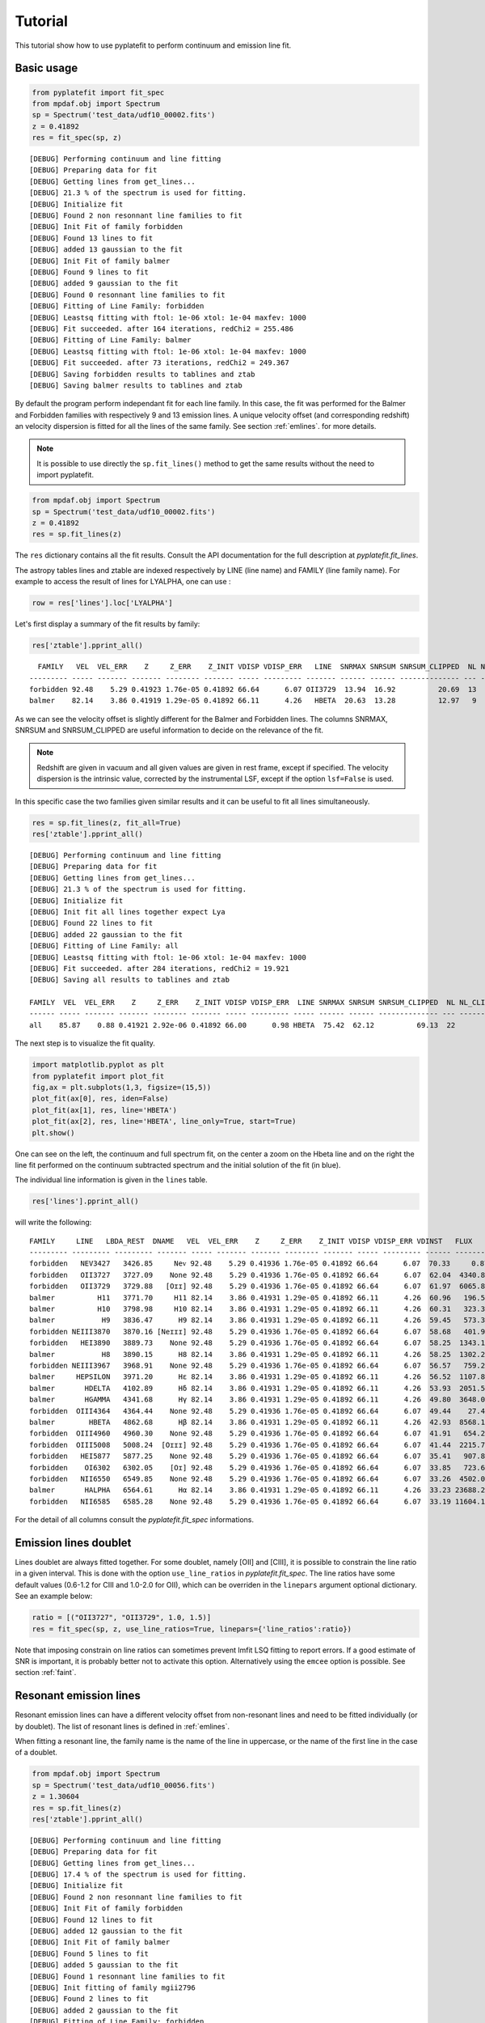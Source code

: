 Tutorial
========

This tutorial show how to use pyplatefit to perform continuum and emission line
fit.

.. _basic:

Basic usage
+++++++++++

.. code::

   from pyplatefit import fit_spec
   from mpdaf.obj import Spectrum
   sp = Spectrum('test_data/udf10_00002.fits')
   z = 0.41892
   res = fit_spec(sp, z)
   
::

	[DEBUG] Performing continuum and line fitting
	[DEBUG] Preparing data for fit
	[DEBUG] Getting lines from get_lines...
	[DEBUG] 21.3 % of the spectrum is used for fitting.
	[DEBUG] Initialize fit
	[DEBUG] Found 2 non resonnant line families to fit
	[DEBUG] Init Fit of family forbidden
	[DEBUG] Found 13 lines to fit
	[DEBUG] added 13 gaussian to the fit
	[DEBUG] Init Fit of family balmer
	[DEBUG] Found 9 lines to fit
	[DEBUG] added 9 gaussian to the fit
	[DEBUG] Found 0 resonnant line families to fit
	[DEBUG] Fitting of Line Family: forbidden
	[DEBUG] Leastsq fitting with ftol: 1e-06 xtol: 1e-04 maxfev: 1000
	[DEBUG] Fit succeeded. after 164 iterations, redChi2 = 255.486
	[DEBUG] Fitting of Line Family: balmer
	[DEBUG] Leastsq fitting with ftol: 1e-06 xtol: 1e-04 maxfev: 1000
	[DEBUG] Fit succeeded. after 73 iterations, redChi2 = 249.367
	[DEBUG] Saving forbidden results to tablines and ztab
	[DEBUG] Saving balmer results to tablines and ztab

By default the program perform independant fit for each line family. In this case, the
fit was performed for the Balmer and Forbidden families with respectively 9 and 13
emission lines.
A unique velocity offset (and corresponding redshift) an velocity dispersion is fitted
for all the lines of the same family. See section :ref:`emlines`. for more details.




.. note::

   It is possible to use directly the ``sp.fit_lines()`` method to get the same
   results without the need to import pyplatefit.
   
.. code::

   from mpdaf.obj import Spectrum
   sp = Spectrum('test_data/udf10_00002.fits')
   z = 0.41892
   res = sp.fit_lines(z)
   
The ``res`` dictionary contains all the fit results. Consult the API documentation
for the full description at `pyplatefit.fit_lines`.

The astropy tables lines and ztable are indexed respectively by LINE (line name) and FAMILY (line family name).
For example to access the result of lines for LYALPHA, one can use :

.. code::

   row = res['lines'].loc['LYALPHA']

Let's first display a summary of the fit results by family:

.. code::

   res['ztable'].pprint_all()
   
::

	  FAMILY   VEL  VEL_ERR    Z     Z_ERR    Z_INIT VDISP VDISP_ERR   LINE  SNRMAX SNRSUM SNRSUM_CLIPPED  NL NL_CLIPPED NFEV RCHI2
	--------- ----- ------- ------- -------- ------- ----- --------- ------- ------ ------ -------------- --- ---------- ---- ------
	forbidden 92.48    5.29 0.41923 1.76e-05 0.41892 66.64      6.07 OII3729  13.94  16.92          20.69  13          6  164 255.49
   	balmer 	  82.14    3.86 0.41919 1.29e-05 0.41892 66.11      4.26   HBETA  20.63  13.28          12.97   9          5   73 249.37

As we can see the velocity offset is slightly different for the Balmer and Forbidden
lines. The columns SNRMAX, SNRSUM and SNRSUM_CLIPPED are useful information to decide
on the relevance of the fit.

.. Note::

   Redshift are given in vacuum and all given values are given in rest frame, except
   if specified. The velocity dispersion is the intrinsic value, corrected by the
   instrumental LSF, except if the option ``lsf=False`` is used.

In this specific case the two families given similar results and it can be useful to 
fit all lines simultaneously.

.. code::

   res = sp.fit_lines(z, fit_all=True)
   res['ztable'].pprint_all()

::

	[DEBUG] Performing continuum and line fitting
	[DEBUG] Preparing data for fit
	[DEBUG] Getting lines from get_lines...
	[DEBUG] 21.3 % of the spectrum is used for fitting.
	[DEBUG] Initialize fit
	[DEBUG] Init fit all lines together expect Lya
	[DEBUG] Found 22 lines to fit
	[DEBUG] added 22 gaussian to the fit
	[DEBUG] Fitting of Line Family: all
	[DEBUG] Leastsq fitting with ftol: 1e-06 xtol: 1e-04 maxfev: 1000
	[DEBUG] Fit succeeded. after 284 iterations, redChi2 = 19.921
	[DEBUG] Saving all results to tablines and ztab
	
	FAMILY  VEL  VEL_ERR    Z     Z_ERR    Z_INIT VDISP VDISP_ERR  LINE SNRMAX SNRSUM SNRSUM_CLIPPED  NL NL_CLIPPED NFEV RCHI2
	------ ----- ------- ------- -------- ------- ----- --------- ----- ------ ------ -------------- --- ---------- ---- -----
	all    85.87    0.88 0.41921 2.92e-06 0.41892 66.00      0.98 HBETA  75.42  62.12          69.13  22         16  284 19.92

The next step is to visualize the fit quality.

.. code::

   import matplotlib.pyplot as plt
   from pyplatefit import plot_fit
   fig,ax = plt.subplots(1,3, figsize=(15,5))
   plot_fit(ax[0], res, iden=False)
   plot_fit(ax[1], res, line='HBETA')
   plot_fit(ax[2], res, line='HBETA', line_only=True, start=True)
   plt.show()
   
.. image:: images/high_fig1.png

One can see on the left, the continuum and full spectrum fit, on the center a zoom
on the Hbeta line and on the right the line fit performed on the continuum subtracted
spectrum and the initial solution of the fit (in blue).


The individual line information is given in the ``lines`` table. 
   
.. code::

   res['lines'].pprint_all()
   
will write the following:

::

	FAMILY     LINE   LBDA_REST  DNAME   VEL  VEL_ERR    Z     Z_ERR    Z_INIT VDISP VDISP_ERR VDINST   FLUX   FLUX_ERR  SNR  SKEW SKEW_ERR LBDA_OBS PEAK_OBS LBDA_LEFT LBDA_RIGHT FWHM_OBS   NSTD   LBDA_LNSTD LBDA_RNSTD  EQW   EQW_ERR CONT_OBS   CONT  CONT_ERR
	--------- --------- --------- ------- ----- ------- ------- -------- ------- ----- --------- ------ -------- -------- ----- ---- -------- -------- -------- --------- ---------- -------- -------- ---------- ---------- ------ ------- -------- ------- --------
	forbidden   NEV3427   3426.85     Neᴠ 92.48    5.29 0.41936 1.76e-05 0.41892 66.64      6.07  70.33     0.87   456.34  0.00   --       --  4862.57     0.22   4860.72    4864.42     3.70 14.30678    4857.02    4868.12  -0.00    0.56   574.57  815.27    30.12
	forbidden   OII3727   3727.09    None 92.48    5.29 0.41936 1.76e-05 0.41892 66.64      6.07  62.04  4340.81   426.08 10.19   --       --  5288.60  1078.17   5286.71    5290.49     3.78  0.00364    5282.93    5298.23  -5.19    0.53   589.73  836.78    41.88
	forbidden   OII3729   3729.88   [Oɪɪ] 92.48    5.29 0.41936 1.76e-05 0.41892 66.64      6.07  61.97  6065.86   435.24 13.94   --       --  5292.56  1506.28   5290.67    5294.45     3.78  0.00364    5282.93    5298.23  -7.20    0.55   593.92  842.73    42.22
	balmer          H11   3771.70     H11 82.14    3.86 0.41931 1.29e-05 0.41892 66.11      4.26  60.96   196.54   395.93  0.50   --       --  5351.72    48.84   5349.83    5353.61     3.78  0.23170    5346.05    5357.39  -0.20    0.41   678.39  962.58    46.23
	balmer          H10   3798.98     H10 82.14    3.86 0.41931 1.29e-05 0.41892 66.11      4.26  60.31   323.33   384.19  0.84   --       --  5390.43    80.16   5388.53    5392.32     3.79  0.17918    5384.74    5396.11  -0.33    0.39   700.12  993.41    41.11
	balmer           H9   3836.47      H9 82.14    3.86 0.41931 1.29e-05 0.41892 66.11      4.26  59.45   573.34   380.68  1.51   --       --  5443.62   141.68   5441.72    5445.52     3.80  0.10170    5437.92    5449.32  -0.54    0.36   744.95 1057.03    40.19
	forbidden NEIII3870   3870.16 [Neɪɪɪ] 92.48    5.29 0.41936 1.76e-05 0.41892 66.64      6.07  58.68   401.93   386.22  1.04   --       --  5491.61    98.58   5489.70    5493.53     3.83  0.02853    5485.87    5497.36  -0.38    0.36   752.97 1068.41    38.28
	forbidden   HEI3890   3889.73    None 92.48    5.29 0.41936 1.76e-05 0.41892 66.64      6.07  58.25  1343.16   392.77  3.42   --       --  5519.38   328.82   5517.46    5521.30     3.84  0.04386    5513.63    5525.14  -1.23    0.37   771.42 1094.59    63.25
	balmer           H8   3890.15      H8 82.14    3.86 0.41931 1.29e-05 0.41892 66.11      4.26  58.25  1302.20   386.54  3.37   --       --  5519.79   320.22   5517.88    5521.70     3.82  0.05386    5514.06    5525.52  -1.19    0.36   770.81 1093.72    63.27
	forbidden NEIII3967   3968.91    None 92.48    5.29 0.41936 1.76e-05 0.41892 66.64      6.07  56.57   759.26   386.02  1.97   --       --  5631.74   184.46   5629.80    5633.67     3.87  0.15429    5625.94    5637.54  -0.67    0.34   802.90 1139.25    59.16
	balmer     HEPSILON   3971.20      Hε 82.14    3.86 0.41931 1.29e-05 0.41892 66.11      4.26  56.52  1107.89   378.27  2.93   --       --  5634.79   270.35   5632.87    5636.72     3.85  0.05588    5629.02    5640.57  -0.97    0.34   805.59 1143.07    59.02
	balmer       HDELTA   4102.89      Hδ 82.14    3.86 0.41931 1.29e-05 0.41892 66.11      4.26  53.93  2051.54   379.20  5.41   --       --  5821.65   494.00   5819.70    5823.60     3.90  0.03066    5815.80    5827.50  -1.75    0.33   825.06 1170.69    35.49
	balmer       HGAMMA   4341.68      Hγ 82.14    3.86 0.41931 1.29e-05 0.41892 66.11      4.26  49.80  3648.07   348.86 10.46   --       --  6160.48   855.65   6158.47    6162.48     4.01  0.01422    6154.47    6166.49  -3.28    0.32   784.02 1112.46    36.08
	forbidden  OIII4364   4364.44    None 92.48    5.29 0.41936 1.76e-05 0.41892 66.64      6.07  49.44    27.45   346.28  0.08   --       --  6192.99     6.39   6190.97    6195.00     4.04  0.52845    6186.93    6199.04  -0.02    0.31   798.74 1133.35    36.72
	balmer        HBETA   4862.68      Hβ 82.14    3.86 0.41931 1.29e-05 0.41892 66.11      4.26  42.93  8568.15   415.37 20.63   --       --  6899.74  1884.03   6897.60    6901.87     4.27  0.00653    6893.33    6906.15  -7.86    0.40   768.17 1089.98    30.89
	forbidden  OIII4960   4960.30    None 92.48    5.29 0.41936 1.76e-05 0.41892 66.64      6.07  41.91   654.23   265.55  2.46   --       --  7038.50   141.21   7036.32    7040.67     4.35  0.02871    7031.97    7045.02  -0.59    0.24   778.55 1104.70    23.15
	forbidden  OIII5008   5008.24  [Oɪɪɪ] 92.48    5.29 0.41936 1.76e-05 0.41892 66.64      6.07  41.44  2215.79   272.59  8.13   --       --  7106.52   475.18   7104.33    7108.71     4.38  0.00771    7099.95    7113.09  -2.03    0.25   770.43 1093.18    24.17
	forbidden   HEI5877   5877.25    None 92.48    5.29 0.41936 1.76e-05 0.41892 66.64      6.07  35.41   907.89   459.27  1.98   --       --  8339.62   172.53   8337.15    8342.09     4.94  0.05133    8332.21    8347.04  -0.88    0.45   723.61 1026.75    48.67
	forbidden    OI6302   6302.05    [Oɪ] 92.48    5.29 0.41936 1.76e-05 0.41892 66.64      6.07  33.85   723.63   953.43  0.76   --       --  8942.40   129.48   8939.78    8945.03     5.25  0.05663    8934.53    8950.28  -0.75    1.00   679.34  963.93    81.74
	forbidden   NII6550   6549.85    None 92.48    5.29 0.41936 1.76e-05 0.41892 66.64      6.07  33.26  4502.07   691.86  6.51   --       --  9294.02   777.85   9291.30    9296.74     5.44  0.00748    9285.87    9302.18  -4.61    0.74   688.85  977.43    65.37
	balmer       HALPHA   6564.61      Hα 82.14    3.86 0.41931 1.29e-05 0.41892 66.11      4.26  33.23 23688.21  2927.80  8.09   --       --  9314.65  4110.46   9311.94    9317.35     5.41  0.06106    9306.52    9322.77 -24.06    3.27   693.90  984.59   114.60
	forbidden   NII6585   6585.28    None 92.48    5.29 0.41936 1.76e-05 0.41892 66.64      6.07  33.19 11604.18  1017.50 11.40   --       --  9344.30  1994.93   9341.57    9347.03     5.46  0.01627    9336.10    9352.49 -11.65    1.45   701.99  996.06   292.68	

For the detail of all columns consult the `pyplatefit.fit_spec` informations. 

.. _doublet:

Emission lines doublet
++++++++++++++++++++++

Lines doublet are always fitted together. For some doublet, namely [OII] and [CIII], 
it is possible to constrain the line ratio in a given interval. This is done with
the option ``use_line_ratios`` in `pyplatefit.fit_spec`. The line ratios have some
default values (0.6-1.2 for CIII and 1.0-2.0 for OII), which can be overriden 
in the ``linepars`` argument optional dictionary. See an example below:

.. code::

    ratio = [("OII3727", "OII3729", 1.0, 1.5)]
    res = fit_spec(sp, z, use_line_ratios=True, linepars={'line_ratios':ratio})

Note that imposing constrain on line ratios can sometimes prevent lmfit LSQ fitting
to report errors. If a good estimate of SNR is important, it is probably better not 
to activate this option. Alternatively using the ``emcee`` option is possible. See 
section :ref:`faint`.


.. _resonant:

Resonant emission lines
++++++++++++++++++++++++

Resonant emission lines can have a different velocity offset from non-resonant lines
and need to be fitted individually (or by doublet). The list of resonant lines 
is defined in :ref:`emlines`.

When fitting a resonant line, the family name is the name of the line in uppercase, or
the name of the first line in the case of a doublet.

.. code::

   from mpdaf.obj import Spectrum
   sp = Spectrum('test_data/udf10_00056.fits')
   z = 1.30604
   res = sp.fit_lines(z)
   res['ztable'].pprint_all()

::

	[DEBUG] Performing continuum and line fitting
	[DEBUG] Preparing data for fit
	[DEBUG] Getting lines from get_lines...
	[DEBUG] 17.4 % of the spectrum is used for fitting.
	[DEBUG] Initialize fit
	[DEBUG] Found 2 non resonnant line families to fit
	[DEBUG] Init Fit of family forbidden
	[DEBUG] Found 12 lines to fit
	[DEBUG] added 12 gaussian to the fit
	[DEBUG] Init Fit of family balmer
	[DEBUG] Found 5 lines to fit
	[DEBUG] added 5 gaussian to the fit
	[DEBUG] Found 1 resonnant line families to fit
	[DEBUG] Init fitting of family mgii2796
	[DEBUG] Found 2 lines to fit
	[DEBUG] added 2 gaussian to the fit
	[DEBUG] Fitting of Line Family: forbidden
	[DEBUG] Leastsq fitting with ftol: 1e-06 xtol: 1e-04 maxfev: 1000
	[DEBUG] Fit succeeded. after 143 iterations, redChi2 = 1.842
	[DEBUG] Fitting of Line Family: balmer
	[DEBUG] Leastsq fitting with ftol: 1e-06 xtol: 1e-04 maxfev: 1000
	[DEBUG] Fit succeeded. after 57 iterations, redChi2 = 13.267
	[DEBUG] Fitting of Line Family: mgii2796
	[DEBUG] Leastsq fitting with ftol: 1e-06 xtol: 1e-04 maxfev: 1000
	[DEBUG] Fit succeeded. after 36 iterations, redChi2 = 12.475
	[DEBUG] Saving forbidden results to tablines and ztab
	[DEBUG] Saving balmer results to tablines and ztab
	[DEBUG] Saving mgii2796 results to tablines and ztab

	FAMILY       VEL VEL_ERR    Z     Z_ERR    Z_INIT VDISP  VDISP_ERR   LINE   SNRMAX SNRSUM SNRSUM_CLIPPED  NL NL_CLIPPED NFEV RCHI2
	--------- ------ ------- ------- -------- ------- ------ --------- -------- ------ ------ -------------- --- ---------- ---- -----
	forbidden  78.95    1.32 1.30630 4.40e-06 1.30604  41.32      1.60  OII3729  45.07  25.27          42.18  12          4  143  1.84
	balmer     41.22   51.22 1.30618 1.71e-04 1.30604 101.00     51.19 HEPSILON   1.62   2.52             --   5          0   57 13.27
	mgii2796  109.40   14.07 1.30640 4.69e-05 1.30604  50.56     19.15 MGII2796   5.42   5.13           5.42   2          1   36 12.47

Note that the resonant lines will be fitted with all other lines when the option 
``fit_all`` is activated.
   

.. _lya:

Lyman alpha emission line 
+++++++++++++++++++++++++

The lyman alpha line is a resonant line with an asymetric shape. It is then always
fitted independently (even when the option ``fit_all`` is activated). While other lines
are modelled as Gaussian, we use the skew normal distribution describe
eg in `wikipedia <https://en.wikipedia.org/wiki/Skew_normal_distribution>`_.
The skewness parameter used in the model is named SKEW in the ``lines`` table.

.. code::

   sp = Spectrum('test_data/udf10_00053.fits')
   z = 4.77666
   res = fit_spec(sp, z, fit_all=True)
   res['ztable'].pprint_all()
   
::

	[DEBUG] Performing continuum and line fitting
	[DEBUG] Preparing data for fit
	[DEBUG] Getting lines from get_lines...
	[DEBUG] 6.8 % of the spectrum is used for fitting.
	[DEBUG] Initialize fit
	[DEBUG] Init Lya Fit
	[DEBUG] Computed Lya init velocity offset: 82.15
	[DEBUG] added 1 asymetric gaussian to the fit
	[DEBUG] Init fit all lines together expect Lya
	[DEBUG] Found 4 lines to fit
	[DEBUG] added 4 gaussian to the fit
	[DEBUG] Fitting of Line Family: lya
	[DEBUG] Leastsq fitting with ftol: 1e-06 xtol: 1e-04 maxfev: 1000
	[DEBUG] Fit succeeded. after 91 iterations, redChi2 = 2.976
	[DEBUG] Fitting of Line Family: all
	[DEBUG] Leastsq fitting with ftol: 1e-06 xtol: 1e-04 maxfev: 1000
	[DEBUG] Fit succeeded. after 65 iterations, redChi2 = 274.976
	[DEBUG] Saving lya results to tablines and ztab
	[DEBUG] Saving all results to tablines and ztab

	FAMILY  VEL   VEL_ERR    Z     Z_ERR    Z_INIT VDISP  VDISP_ERR   LINE  SNRMAX SNRSUM SNRSUM_CLIPPED  NL NL_CLIPPED NFEV RCHI2
	------- ------ ------- ------- -------- ------- ------ --------- ------- ------ ------ -------------- --- ---------- ---- ------
	lyalpha  -8.04    1.32 4.77695 4.39e-06 4.77666 284.52      3.25 LYALPHA 119.36 119.36         119.36   1          1   91   2.98
	    all -23.48 1075.67 4.77658 3.59e-03 4.77666 211.13   1107.13 CIV1551   0.20   0.24             --   4          0   65 274.98

.. code::

   fig,ax = plt.subplots(1,1) 
   res['line_spec'].plot(ax=ax)
   res['line_fit'].plot(ax=ax, color='r')
   ax.set_xlim(7000,7060);
   plt.show()
   
.. image:: images/high_fig2.png

.. code::

	tab = res['lines']
	tab.add_index('LINE')
	tab.loc['LYALPHA']
	tab.loc['LYALPHA'][['SKEW','SKEW_ERR']]
	
::

	  SKEW  SKEW_ERR
	float64 float64
	------- --------
	   7.25     0.37


In this highly asymmetric case the skewness parameter reach 7.25.

   
Double peaked Lyman alpha emission line 
+++++++++++++++++++++++++++++++++++++++

When the lyman alpha line is double peaked one can use the option ``dble_lyafit`` to perform
the simultaneous fit of the the two lines. The model is the sum of two asymetric gaussian. 
The input and returned redshift refer to the midpoint of the two lines.

.. code::

   sp = Spectrum('test_data/udf10_00106.fits')
   z = 3.27554
   res = fit_spec(sp, z, lines=['LYALPHA'], dble_lyafit=True, find_lya_vel_offset=False)
   lines = res['lines']
   lines = lines[lines['FAMILY']=='lyalpha']
   lines['LINE','Z','SEP','VEL','VDISP','FLUX','SKEW','LBDA_OBS'].pprint_all()
   
::

          LINE      Z      SEP     VEL    VDISP    FLUX    SKEW  LBDA_OBS
         str20   float64 float64 float64 float64 float64 float64 float64 
        -------- ------- ------- ------- ------- ------- ------- --------
        LYALPHA1 3.27603  515.76   34.15  194.34  680.35   -2.78  5190.42
        LYALPHA2 3.27603  515.76   34.15  307.69 1080.50    4.05  5203.69

The fitting parameters are : 

   - VEL, the rest frame velocity offset in km/s
   - SEP, the rest frame peak separation in km/s
   - VDISP, the rest frame velocity dispersion (km/s) of each component
   - FLUX, the flux of each component
   - SKEW, the skewness parameter of each component

Note that it is better to deactivate the automatic search of lya peak (``find_lya_vel_offset=False``).
The fit can be displayed with ``plot_fit``. 

.. code::

   fig,ax = plt.subplots(1,1) 
   plot_fit(ax, res, line='LYALPHA1', line_only=True)
   plt.show()
   
.. image:: images/high_fig3.png


.. _faint:

Working with faint emission lines
+++++++++++++++++++++++++++++++++

Faint emission lines can be challenging for least-square fitting. Even if the line flux are 
constrain to be positive, the solution returned by lmfit may not be very accurate
and the errors will probably be largely underestimated. 

In this case it is recommended to use the option ``bootstrap=True``.
A sample of 100 spectra is generated using a Normal noise distribution with the variance given by the input spectra variance.
The least square fit is performed on each spectrum and the mean and error parameters are derived from the sample.
In addition the reduced chi square is estimated for each line by computing the sum of the square of the residuals normalized
with the variance of the 100 fits. This computation is performed on a window centered on the line.
This will give a better estimate of errors, but note that it is computationally expensive.

.. code::

   sp = Spectrum('test_data/udf10_00723.fits')
   z = 3.18817
   res = fit_spec(sp, z)
   res['ztable'].pprint_all()
   res['lines'][['FAMILY','LINE','FLUX','FLUX_ERR','SNR']].pprint_all()
   
   
::

	[DEBUG] Performing continuum and line fitting
	[DEBUG] Preparing data for fit
	[DEBUG] Getting lines from get_lines...
	[DEBUG] 10.0 % of the spectrum is used for fitting.
	[DEBUG] Initialize fit
	[DEBUG] Init Lya Fit
	[DEBUG] Computed Lya init velocity offset: 72.80
	[DEBUG] added 1 asymetric gaussian to the fit
	[DEBUG] Found 1 non resonnant line families to fit
	[DEBUG] Init Fit of family forbidden
	[DEBUG] Found 7 lines to fit
	[DEBUG] added 7 gaussian to the fit
	[DEBUG] Found 1 resonnant line families to fit
	[DEBUG] Init fitting of family civ1548
	[DEBUG] Found 2 lines to fit
	[DEBUG] added 2 gaussian to the fit
	[DEBUG] Fitting of Line Family: lya
	[DEBUG] Leastsq fitting with ftol: 1e-06 xtol: 1e-04 maxfev: 1000
	[DEBUG] Fit succeeded. after 64 iterations, redChi2 = 0.324
	[DEBUG] Fitting of Line Family: forbidden
	[DEBUG] Leastsq fitting with ftol: 1e-06 xtol: 1e-04 maxfev: 1000
	[DEBUG] Too many function calls (max set to 1000)!  Use: minimize(func, params, ..., maxfev=NNN)or set leastsq_kws['maxfev']  to increase this maximum. Could not estimate error-bars. after 1009 iterations, redChi2 = 0.391
	[DEBUG] Fitting of Line Family: civ1548
	[DEBUG] Leastsq fitting with ftol: 1e-06 xtol: 1e-04 maxfev: 1000
	[DEBUG] Fit succeeded. after 141 iterations, redChi2 = 0.392
	[DEBUG] Saving lya results to tablines and ztab
	[DEBUG] Saving forbidden results to tablines and ztab
	[DEBUG] Saving civ1548 results to tablines and ztab

	FAMILY     VEL   VEL_ERR    Z     Z_ERR    Z_INIT VDISP  VDISP_ERR   LINE  SNRMAX SNRSUM SNRSUM_CLIPPED  NL NL_CLIPPED NFEV RCHI2
	--------- ------ ------- ------- -------- ------- ------ --------- ------- ------ ------ -------------- --- ---------- ---- -----
	lyalpha   -30.33   22.50 3.18829 7.51e-05 3.18817 263.97     50.86 LYALPHA   7.14   7.14           7.14   1          1   64  0.32
	forbidden -74.61      -- 3.18792       -- 3.18817 128.60        --      --     --     --             --  --         -- 1009  0.39
	civ1548   118.89   55.31 3.18857 1.84e-04 3.18817  52.70     73.05 CIV1551   1.45   1.45             --   2          0  141  0.39

	FAMILY      LINE    FLUX  FLUX_ERR SNR
	--------- -------- ------ -------- ----
	lyalpha    LYALPHA 117.54    16.47 7.14
	forbidden   NV1238  19.38       --   --
	forbidden   NV1243   0.00       --   --
	civ1548    CIV1548   0.00     0.07 0.00
	civ1548    CIV1551  15.81    10.87 1.45
	forbidden HEII1640   0.00       --   --
	forbidden OIII1660  13.66       --   --
	forbidden OIII1666   2.46       --   --
	forbidden CIII1907  26.43       --   --
	forbidden CIII1909   7.60       --   --
   	
In this case, the lyman alpha line was successfully fitted, but not the faint forbidden 
lines, resulting in the absence of information of the SNR. If we now use the 
``bootstrap`` option, we obtain:
 
.. code::

   res = fit_spec(sp, z, bootstrap=True)
   res['ztable'].pprint_all()
   res['lines'][['FAMILY','LINE','FLUX','FLUX_ERR','SNR']].pprint_all()
   
   
:: 
 
	[DEBUG] Performing continuum and line fitting
	[DEBUG] Preparing data for fit
	[DEBUG] Getting lines from get_lines...
	[DEBUG] 10.0 % of the spectrum is used for fitting.
	[DEBUG] Initialize fit
	[DEBUG] Init Lya Fit
	[DEBUG] Computed Lya init velocity offset: 72.80
	[DEBUG] added 1 asymetric gaussian to the fit
	[DEBUG] Found 1 non resonnant line families to fit
	[DEBUG] Init Fit of family forbidden
	[DEBUG] Found 7 lines to fit
	[DEBUG] added 7 gaussian to the fit
	[DEBUG] Found 1 resonnant line families to fit
	[DEBUG] Init fitting of family civ1548
	[DEBUG] Found 2 lines to fit
	[DEBUG] added 2 gaussian to the fit
	[DEBUG] Running boostrap with 100 iterations
	100%|██████████████████████████████████████████████████████| 100/100 [00:53<00:00,  1.86it/s]
	[DEBUG] Compute bootstrap statistics
	[DEBUG] Stat lya
	[DEBUG] Stat forbidden
	[DEBUG] Stat civ1548
	[DEBUG] Saving lya results to tablines and ztab
	[DEBUG] Saving forbidden results to tablines and ztab
	[DEBUG] Saving civ1548 results to tablines and ztab

	FAMILY     VEL   VEL_ERR    Z     Z_ERR    Z_INIT VDISP  VDISP_ERR   LINE   SNRMAX SNRSUM SNRSUM_CLIPPED  NL NL_CLIPPED  NFEV RCHI2
	--------- ------ ------- ------- -------- ------- ------ --------- -------- ------ ------ -------------- --- ---------- ----- -----
	lyalpha    72.48  135.65 3.18871 4.52e-04 3.18817 200.06     82.62  LYALPHA   3.65   3.65           3.65   1          1  7390  0.36
	forbidden -48.71  113.72 3.18801 3.79e-04 3.18817 102.72     82.54 CIII1907   1.13   2.25             --   7          0 76883  0.40
	civ1548    62.29   89.83 3.18838 3.00e-04 3.18817  58.19     71.03  CIV1551   1.32   1.43             --   2          0 30432  0.40

	FAMILY      LINE    FLUX  FLUX_ERR SNR
	--------- -------- ------ -------- ----
	lyalpha    LYALPHA 121.39    33.28 3.65
	forbidden   NV1238  22.97    21.20 1.08
	forbidden   NV1243  10.67    15.82 0.67
	civ1548    CIV1548   3.28     5.62 0.58
	civ1548    CIV1551  22.46    17.06 1.32
	forbidden HEII1640   3.94     9.07 0.43
	forbidden OIII1660  16.14    17.20 0.94
	forbidden OIII1666   6.31     8.46 0.75
	forbidden CIII1907  30.10    26.69 1.13
	forbidden CIII1909  14.58    17.53 0.83

We now have a good estimate of the SNR for all faint lines. Note also that the previous
estimate of the SNR with LSQ has reduced from 7.13 to the more realistic value of 3.65.

.. _fit_accuracy:

Fit accuracy
++++++++++++

To judge the fit accuracy pyplatefit provide two indicators:

	The reduced chi square value for the simultaneous fit of all lines for each family. This value is
	given by the lmfit least square routine. When the ``bootstrap`` option is activated, a more precise value
	is computed using the statistics of the residuals. A value close to 1 indicate a good fit, higher value bad fit,
	and near 0 value, noise overfitting.


	To assess the goodness of the fit for each individual lines, the parameter ``NSTD`` is returned in the lines table.
	``NSTD`` is the standard deviation of the residuals after normalisation of the flux by the total model flux. Computation
	is performed in a window centered on the line peak with a width relative to the FWHM of the line. The window wavelengths
	limits are saved in the table as ``LBDA_LNSTD`` and ``LBDA_RNSTD``. The smaller NSTD, the better. Typical good line fit
	have NSTD below 0.01.


.. _contfit:

Continuum fit
+++++++++++++

The continuum fit assume that the input redshift is good enough. If this is not the
case, the continuum fit will not be accurate, which will then impact the emission 
line fit after continuum subtraction. In this case there is an option ``ziter`` 
which force a second continuum fit once the redshift has been refined by the
first iteration.

.. code::

	sp = Spectrum('test_data/udf10_00002.fits')
	z = 0.418
	res = fit_spec(sp, z, ziter=True)
	
::

	[DEBUG] Performing continuum and line fitting
	[DEBUG] Performing a first quick fit to refine the input redshift
	[DEBUG] Preparing data for fit
	[DEBUG] Getting lines from get_lines...
	[DEBUG] 21.3 % of the spectrum is used for fitting.
	[DEBUG] Initialize fit
	[DEBUG] Init fit all lines together expect Lya
	[DEBUG] Found 22 lines to fit
	[DEBUG] added 22 gaussian to the fit
	[DEBUG] Fitting of Line Family: all
	[DEBUG] Leastsq fitting with ftol: 1e-06 xtol: 1e-04 maxfev: 1000
	[DEBUG] Too many function calls (max set to 1000)!  Use: minimize(func, params, ..., maxfev=NNN)or set leastsq_kws['maxfev']  to increase this maximum. Could not estimate error-bars. after 1008 iterations, redChi2 = 209.651
	[DEBUG] Saving all results to tablines and ztab
	[DEBUG] Computed velocity offset 130.0 km/s
	[DEBUG] Preparing data for fit
	[DEBUG] Getting lines from get_lines...
	[DEBUG] 21.3 % of the spectrum is used for fitting.
	[DEBUG] Initialize fit
	[DEBUG] Found 2 non resonnant line families to fit
	[DEBUG] Init Fit of family balmer
	[DEBUG] Found 9 lines to fit
	[DEBUG] added 9 gaussian to the fit
	[DEBUG] Init Fit of family forbidden
	[DEBUG] Found 13 lines to fit
	[DEBUG] added 13 gaussian to the fit
	[DEBUG] Found 0 resonnant line families to fit
	[DEBUG] Fitting of Line Family: balmer
	[DEBUG] Leastsq fitting with ftol: 1e-06 xtol: 1e-04 maxfev: 1000
	[DEBUG] Fit succeeded. after 136 iterations, redChi2 = 272.548
	[DEBUG] Fitting of Line Family: forbidden
	[DEBUG] Leastsq fitting with ftol: 1e-06 xtol: 1e-04 maxfev: 1000
	[DEBUG] Fit succeeded. after 165 iterations, redChi2 = 249.321
	[DEBUG] Saving balmer results to tablines and ztab
	[DEBUG] Saving forbidden results to tablines and ztab
	
The first fit found a velocity offset of 130 km/s, which will result in a better
continuum fit.

.. _advanced:

Advanced usage
++++++++++++++

While the basic usage will be convenient for most application, it is sometimes useful
to use directly the ``Platefit`` python class. We give a few examples below.

.. code::

   from pyplatefit import Platefit
   pf = Platefit()
   
The platefit object has various associated methods.

.. code::

   res_cont = pf.fit_cont(sp, z, vdisp=80)
   pf.info_cont(res_cont)

::

  [INFO] Spectrum: test_data/udf10_00002.fits
  [INFO] Cont fit status: Continuum fit successful
  [INFO] Cont Init Z: 0.41892
  [INFO] Cont Fit Metallicity: 0.00400
  [INFO] Cont Fit E(B-V): 1.17
  [INFO] Cont Chi2: 0.05
  
.. code::

   import matplotlib.pyplot as plt
   fig,ax = plt.subplots(1,1)
   pf.plot_cont(ax, res_cont)
   
.. image:: images/adv_fig1.png  

The final continuum (in blue) and the first fitted value (in red) are displayed.

The line fitting can now be done on the continuum subtracted spectrum.

.. code:: 

   res_line = pf.fit_lines(res_cont['line_spec'], z)
   
::

	[DEBUG] Getting lines from get_emlines...
	[DEBUG] 21.3 % of the spectrum is used for fitting.
	[DEBUG] Found 2 non resonnant line families to fit
	[DEBUG] Performing fitting of family balmer
	[DEBUG] LSQ Fitting of 9 lines
	[DEBUG] added 9 gaussian to the fit
	[DEBUG] Leastsq fitting with ftol: 1e-06 xtol: 1e-04 maxfev: 1000
	[DEBUG] Fit succeeded. after 85 iterations, redChi2 = 249.367
	[DEBUG] Saving results to tablines and ztab
	[DEBUG] Performing fitting of family forbidden
	[DEBUG] LSQ Fitting of 13 lines
	[DEBUG] added 13 gaussian to the fit
	[DEBUG] Leastsq fitting with ftol: 1e-06 xtol: 1e-04 maxfev: 1000
	[DEBUG] Fit succeeded. after 148 iterations, redChi2 = 255.486
	[DEBUG] Saving results to tablines and ztab
	[DEBUG] Found 0 resonnant line families to fit

A detailed fit report can be obtained as follows:
  
.. code::

    pf.info_lines(res_line, full_output=True)
    
::

	  FAMILY   VEL  VEL_ERR    Z     Z_ERR    Z_INIT VDISP VDISP_ERR SNRMAX SNRSUM SNRSUM_CLIPPED  NL NL_CLIPPED NFEV RCHI2
	--------- ----- ------- ------- -------- ------- ----- --------- ------ ------ -------------- --- ---------- ---- ------
	   balmer 82.14    3.86 0.41919 1.29e-05 0.41892 66.11      4.26  20.63  13.28          12.97   9          5   85 249.37
	forbidden 92.49    5.29 0.41923 1.76e-05 0.41892 66.65      6.07  13.94  16.84          20.69  13          6  148 255.49
  
More information can be given by reviewing directly the lmfit information for each family:

.. code::

	res_line['lmfit_forbidden'].params.pretty_print()
	
::

	Name                               Value      Min      Max   Stderr     Vary     Expr Brute_Step
	dv_forbidden                       92.49     -500      500    5.288     True     None     None
	forbidden_HEI3890_gauss_flux        1343        0      inf    392.8     True     None     None
	forbidden_HEI3890_gauss_l0          3890     -inf      inf        0    False     None     None
	forbidden_HEI5877_gauss_flux       907.9        0      inf    459.3     True     None     None
	forbidden_HEI5877_gauss_l0          5877     -inf      inf        0    False     None     None
	forbidden_NEIII3870_gauss_flux     401.9        0      inf    386.2     True     None     None
	forbidden_NEIII3870_gauss_l0        3870     -inf      inf        0    False     None     None
	forbidden_NEIII3967_gauss_flux     759.3        0      inf      386     True     None     None
	forbidden_NEIII3967_gauss_l0        3969     -inf      inf        0    False     None     None
	forbidden_NEV3427_gauss_flux     0.07583        0      inf    496.7     True     None     None
	forbidden_NEV3427_gauss_l0          3427     -inf      inf        0    False     None     None
	forbidden_NII6550_gauss_flux        4502        0      inf    691.9     True     None     None
	forbidden_NII6550_gauss_l0          6550     -inf      inf        0    False     None     None
	forbidden_NII6585_gauss_flux    1.16e+04        0      inf     1018     True     None     None
	forbidden_NII6585_gauss_l0          6585     -inf      inf        0    False     None     None
	forbidden_OI6302_gauss_flux        723.6        0      inf    953.4     True     None     None
	forbidden_OI6302_gauss_l0           6302     -inf      inf        0    False     None     None
	forbidden_OII3727_gauss_flux        4341        0      inf    426.1     True     None     None
	forbidden_OII3727_gauss_l0          3727     -inf      inf        0    False     None     None
	forbidden_OII3729_gauss_flux        6066        0      inf    435.2     True     None     None
	forbidden_OII3729_gauss_l0          3730     -inf      inf        0    False     None     None
	forbidden_OIII4364_gauss_flux      27.45        0      inf    346.3     True     None     None
	forbidden_OIII4364_gauss_l0         4364     -inf      inf        0    False     None     None
	forbidden_OIII4960_gauss_flux      654.2        0      inf    265.6     True     None     None
	forbidden_OIII4960_gauss_l0         4960     -inf      inf        0    False     None     None
	forbidden_OIII5008_gauss_flux       2216        0      inf    272.6     True     None     None
	forbidden_OIII5008_gauss_l0         5008     -inf      inf        0    False     None     None
	vdisp_forbidden                    66.65        5      300     6.07     True     None     None


    
The corresponding plot can be displayed with the following command:

.. code::

   fig,ax = plt.subplots(1,1)
   pf.plot_lines(ax, res_line)
   
.. image:: images/adv_fig2.png  

To compute the Equivalent Width one can use:

.. code::
   
   pf.comp_eqw(sp, res_cont['line_spec'], z, res_line['lines'])
   
the table ``lines`` is now completed with EQW and EQW_ERR columns.


.. _emlines:

Master table of emission lines
++++++++++++++++++++++++++++++

The master line information is given by the routine ``get_lines``.

As shown later it is also possible to use its own line table. To review this master list use the following command:
   
.. code::

   from pyplatefit import get_lines
   tab = get_lines()
   tab.pprint_all()

::

	LINE        FAMILY  LBDA_REST DOUBLET  MAIN  EMI   ABS  RESONANT  DNAME  
	--------- --------- --------- ------- ----- ----- ----- -------- ------- 
	  LYALPHA    balmer   1215.67     0.0  True  True  True     True     Lyα  
	   NV1238 forbidden   1238.82  1240.8 False  True False    False    None  
	   NV1243 forbidden    1242.8  1240.8 False  True False    False      NV  
	 SiII1260       ism   1260.42     0.0 False False  True    False    Siɪɪ  
	   OI1302       ism   1302.17     0.0 False False  True    False      Oɪ  
	 SIII1304       ism   1304.37     0.0 False False  True    False    Siɪɪ  
	  CII1334       ism   1334.53     0.0 False False  True    False     Cɪɪ  
	 SIIV1394       ism   1393.76     0.0 False False  True    False    None  
	 SIIV1403       ism   1402.77     0.0 False False  True    False    Siɪᴠ  
	  CIV1548 forbidden    1548.2  1549.5  True  True  True     True    None  
	  CIV1551 forbidden   1550.77  1549.5  True  True  True     True     Cɪᴠ  
	 FEII1608       ism   1608.45     0.0 False False  True    False    None  
	 FEII1611       ism    1611.2     0.0 False False  True    False    Feɪɪ  
	 HEII1640 forbidden   1640.42     0.0 False  True False    False    Heɪɪ  
	 OIII1660 forbidden   1660.81     0.0 False  True False    False    None  
	 OIII1666 forbidden   1666.15     0.0 False  True False    False   Oɪɪɪ]  
	 ALII1671       ism   1670.79     0.0 False False  True    False    Alɪɪ  
	   AL1854       ism    1854.1     0.0 False False  True    False    None  
	   AL1862       ism   1862.17     0.0 False False  True    False   Alɪɪɪ  
	 CIII1907 forbidden   1906.68  1907.7  True  True False    False    None  
	 CIII1909 forbidden   1908.73  1907.7  True  True False    False   Cɪɪɪ]  
	  CII2324 forbidden   2324.21  2326.0 False  True False    False    None  
	  CII2326 forbidden   2326.11  2326.0 False  True False    False    Cɪɪ]  
	  CII2328 forbidden   2327.64  2326.0 False  True False    False    None  
	  CII2329 forbidden   2328.84  2326.0 False  True False    False    None  
	 FEII2344       ism   2344.21     0.0 False False  True    False    None  
	 FEII2374       ism   2374.46     0.0 False False  True    False    None  
	 FEII2383       ism   2382.76     0.0 False False  True    False    Feɪɪ  
	 NEIV2422 forbidden   2421.83  2423.0 False  True False    False    None  
	 NEIV2424 forbidden   2424.42  2423.0 False  True False    False    Neɪᴠ  
	 FEII2587       ism   2586.65     0.0 False False  True    False    None  
	 FEII2600       ism   2600.17     0.0 False False  True    False    Feɪɪ  
	 MGII2796 forbidden   2796.35  2800.0 False  True  True     True    None  
	 MGII2803 forbidden   2803.53  2800.0 False  True  True     True    Mgɪɪ  
	  MGI2853       ism   2852.97     0.0 False False  True    False     Mgɪ  
	  NEV3427 forbidden   3426.85     0.0 False  True False    False     Neᴠ  
	  OII3727 forbidden   3727.09  3727.5  True  True False    False    None  
	  OII3729 forbidden   3729.88  3727.5  True  True False    False   [Oɪɪ]
	      H11    balmer    3771.7     0.0 False  True  True    False     H11  
	      H10    balmer   3798.98     0.0 False  True  True    False     H10  
	       H9    balmer   3836.47     0.0 False  True  True    False      H9  
	NEIII3870 forbidden   3870.16     0.0  True  True False    False [Neɪɪɪ]  
	      CAK       ism   3933.66     0.0 False False  True    False    None  
	      CAH       ism   3968.45     0.0 False False  True    False    CaHK  
	  HEI3890 forbidden   3889.73     0.0 False  True False    False    None  
	       H8    balmer   3890.15     0.0 False  True  True    False      H8  
	NEIII3967 forbidden   3968.91     0.0 False  True False    False    None  
	 HEPSILON    balmer    3971.2     0.0 False  True  True    False      Hε  
	   HDELTA    balmer   4102.89     0.0  True  True  True    False      Hδ  
	      CAG       ism   4304.57     0.0 False False  True    False   Gband  
	   HGAMMA    balmer   4341.68     0.0  True  True  True    False      Hγ  
	 OIII4364 forbidden   4364.44     0.0 False  True False    False    None  
	    HBETA    balmer   4862.68     0.0  True  True  True    False      Hβ  
	 OIII4960 forbidden    4960.3     0.0  True  True False    False    None  
	 OIII5008 forbidden   5008.24     0.0  True  True False    False  [Oɪɪɪ]  
	      MGB       ism   5175.44     0.0 False False  True    False     Mgb  
	  HEI5877 forbidden   5877.25     0.0 False  True False    False    None  
	      NAD       ism   5891.94     0.0 False False  True    False     NaD  
	   OI6302 forbidden   6302.05     0.0 False  True False    False    [Oɪ]  
	  NII6550 forbidden   6549.85     0.0 False  True False    False    None  
	   HALPHA    balmer   6564.61     0.0  True  True  True    False      Hα  
	  NII6585 forbidden   6585.28     0.0  True  True False    False    None  
	  SII6718 forbidden   6718.29     0.0  True  True False    False    None  
	  SII6733 forbidden   6732.67     0.0  True  True False    False   [Sɪɪ]  
	ARIII7138 forbidden    7137.8     0.0 False  True False    False [Arɪɪɪ]  

The FAMILY column encode the line family: balmer, forbidden and ism

The MAIN column is a flag to select only main lines. The ABS, EMI, RESONANT flags are used to select respectively
the absorption, the emission and the resonant lines.

The DOUBLET column is used to identify multiplet. If non 0, all lines with the same DOUBLET wavelength are identified as multiplet

The DNAME is used for display

It is possible to use its own line list table by providing an astropy table with the same columns. 
The parameter ``lines=table`` can then be used in ``fit_spec`` 

.. _parameters:
   
Line fitting default parameters
+++++++++++++++++++++++++++++++

Most of the parameters can be changed using the ``linepars`` dictionary in 
`fit_spec` or the `Platefit` class initialisation.

Here is the complete list of parameters:

    - vel : (min,init,max), bounds and init value for velocity offset (km/s), default (-500,0,500)
    - vdisp : (min,init,max), bounds and init value for velocity dispersion (km/s), default (5,50,300)
    - vdisp_lya : (min,init,max), bounds and init value for lya velocity dispersion (km/s), default (50,150,700)
    - gamma_lya : (min,init,max), bounds and init value for lya skewness parameter, default (-1,0,10)
    - gamma_2lya1 : (min,init,max), bounds and init value for lya left line skewness parameter, default (-10,-2,0)
    - gamma_2lya2 : (min,init,max), bounds and init value for lya right line skewness parameter, default (0,2,10)
    - sep_2lya : (min,init,max), bounds and init value for the 2 peak lya line separation (rest frame, km/s), default (80,500,1000)
    - windmax : float, maximum half size window in A to find peak values around initial wavelength value (default 10)
    - xtol : float, relative error in the solution for the leastq fitting (default 1.e-4)
    - ftol : float, relative error in the sum of square for the leastsq fitting (default 1.e-6)
    - maxfev : int, max number of iterations by parameter for the leastsq fitting (default 50)
    - nbootstrap : int, number of sample in bootstrap (default 200)
    - seed : None or int, random number seed in bootstrap (default None)
    - showprogress : bool, if True display progress bar during bootstrap (default True)
    - nstd_relsize : float, relative size (wrt to FWHM) of the wavelength window used for NSTD line estimation, default: 3.0
    - minsnr : float, minimum SNR to display line ID in plots (default 3.0)
    - line_ratios : list of tuples, list of line_ratios (see text), defaulted to [("CIII1907", "CIII1909", 0.6, 1.2), ("OII3726", "OII3729", 1.0, 2.0)] 
 	
